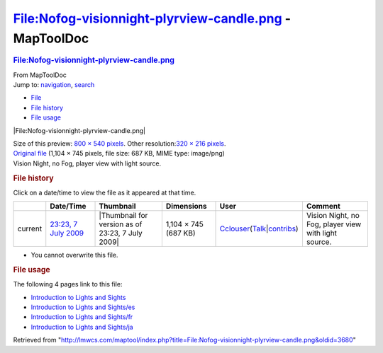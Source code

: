 =======================================================
File:Nofog-visionnight-plyrview-candle.png - MapToolDoc
=======================================================

.. contents::
   :depth: 3
..

.. container:: noprint
   :name: mw-page-base

.. container:: noprint
   :name: mw-head-base

.. container:: mw-body
   :name: content

   .. container:: mw-indicators

   .. rubric:: File:Nofog-visionnight-plyrview-candle.png
      :name: firstHeading
      :class: firstHeading

   .. container:: mw-body-content
      :name: bodyContent

      .. container::
         :name: siteSub

         From MapToolDoc

      .. container::
         :name: contentSub

      .. container:: mw-jump
         :name: jump-to-nav

         Jump to: `navigation <#mw-head>`__, `search <#p-search>`__

      .. container::
         :name: mw-content-text

         -  `File <#file>`__
         -  `File history <#filehistory>`__
         -  `File usage <#filelinks>`__

         .. container:: fullImageLink
            :name: file

            |File:Nofog-visionnight-plyrview-candle.png|

            .. container:: mw-filepage-resolutioninfo

               Size of this preview: `800 × 540
               pixels </maptool/images/thumb/d/d8/Nofog-visionnight-plyrview-candle.png/800px-Nofog-visionnight-plyrview-candle.png>`__.
               Other resolution:\ `320 × 216
               pixels </maptool/images/thumb/d/d8/Nofog-visionnight-plyrview-candle.png/320px-Nofog-visionnight-plyrview-candle.png>`__\ .

         .. container:: fullMedia

            `Original
            file </maptool/images/d/d8/Nofog-visionnight-plyrview-candle.png>`__
            ‎(1,104 × 745 pixels, file size: 687 KB, MIME type:
            image/png)

         .. container:: mw-content-ltr
            :name: mw-imagepage-content

            Vision Night, no Fog, player view with light source.

         .. rubric:: File history
            :name: filehistory

         .. container::
            :name: mw-imagepage-section-filehistory

            Click on a date/time to view the file as it appeared at that
            time.

            ======= =================================================================================== ================================================ ==================== ====================================================================================================================================================================== ====================================================
            \       Date/Time                                                                           Thumbnail                                        Dimensions           User                                                                                                                                                                   Comment
            ======= =================================================================================== ================================================ ==================== ====================================================================================================================================================================== ====================================================
            current `23:23, 7 July 2009 </maptool/images/d/d8/Nofog-visionnight-plyrview-candle.png>`__ |Thumbnail for version as of 23:23, 7 July 2009| 1,104 × 745 (687 KB) `Cclouser </rptools/wiki/User:Cclouser>`__\ (\ \ `Talk </rptools/wiki/User_talk:Cclouser>`__\ \ \|\ \ `contribs </rptools/wiki/Special:Contributions/Cclouser>`__\ \ ) Vision Night, no Fog, player view with light source.
            ======= =================================================================================== ================================================ ==================== ====================================================================================================================================================================== ====================================================

         -  You cannot overwrite this file.

         .. rubric:: File usage
            :name: filelinks

         .. container::
            :name: mw-imagepage-section-linkstoimage

            The following 4 pages link to this file:

            -  `Introduction to Lights and
               Sights </rptools/wiki/Introduction_to_Lights_and_Sights>`__
            -  `Introduction to Lights and
               Sights/es </rptools/wiki/Introduction_to_Lights_and_Sights/es>`__
            -  `Introduction to Lights and
               Sights/fr </rptools/wiki/Introduction_to_Lights_and_Sights/fr>`__
            -  `Introduction to Lights and
               Sights/ja </rptools/wiki/Introduction_to_Lights_and_Sights/ja>`__

      .. container:: printfooter

         Retrieved from
         "http://lmwcs.com/maptool/index.php?title=File:Nofog-visionnight-plyrview-candle.png&oldid=3680"

